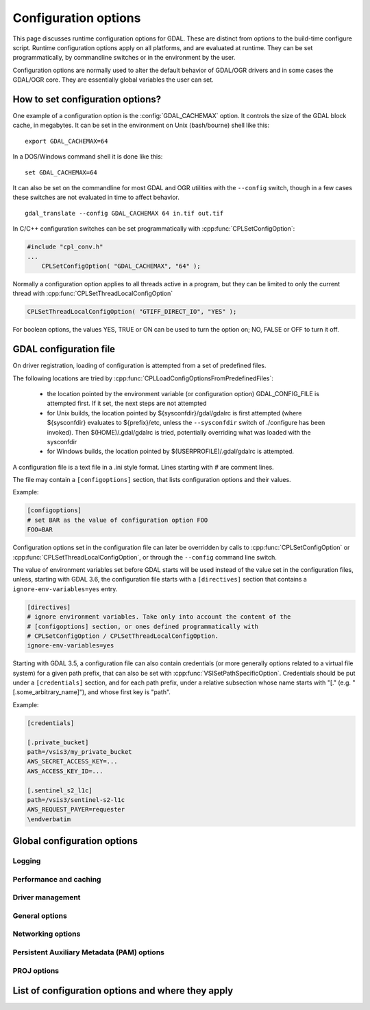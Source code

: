 .. _configoptions:

================================================================================
Configuration options
================================================================================

This page discusses runtime configuration options for GDAL. These are distinct from
options to the build-time configure script. Runtime configuration options apply
on all platforms, and are evaluated at runtime. They can be set programmatically,
by commandline switches or in the environment by the user.

Configuration options are normally used to alter the default behavior of GDAL/OGR
drivers and in some cases the GDAL/OGR core. They are essentially global
variables the user can set.

How to set configuration options?
----------------------------------

One example of a configuration option is the :config:`GDAL_CACHEMAX`
option. It controls the size
of the GDAL block cache, in megabytes. It can be set in the environment on Unix
(bash/bourne) shell like this:

::

    export GDAL_CACHEMAX=64


In a DOS/Windows command shell it is done like this:

::

    set GDAL_CACHEMAX=64

It can also be set on the commandline for most GDAL and OGR utilities with the
``--config`` switch, though in a few cases these switches are not evaluated in
time to affect behavior.

::

    gdal_translate --config GDAL_CACHEMAX 64 in.tif out.tif

In C/C++ configuration switches can be set programmatically with
:cpp:func:`CPLSetConfigOption`:

.. code-block:: c

    #include "cpl_conv.h"
    ...
        CPLSetConfigOption( "GDAL_CACHEMAX", "64" );

Normally a configuration option applies to all threads active in a program, but
they can be limited to only the current thread with
:cpp:func:`CPLSetThreadLocalConfigOption`

.. code-block:: c

    CPLSetThreadLocalConfigOption( "GTIFF_DIRECT_IO", "YES" );

For boolean options, the values YES, TRUE or ON can be used to turn the option on;
NO, FALSE or OFF to turn it off.


.. _gdal_configuration_file:

GDAL configuration file
-----------------------

.. versionadded:: 3.3

On driver registration, loading of configuration is attempted from a set of
predefined files.

The following locations are tried by :cpp:func:`CPLLoadConfigOptionsFromPredefinedFiles`:

 - the location pointed by the environment variable (or configuration option)
   GDAL_CONFIG_FILE is attempted first. If it set, the next steps are not
   attempted

 - for Unix builds, the location pointed by ${sysconfdir}/gdal/gdalrc is first
   attempted (where ${sysconfdir} evaluates to ${prefix}/etc, unless the
   ``--sysconfdir`` switch of ./configure has been invoked). Then  $(HOME)/.gdal/gdalrc
   is tried, potentially overriding what was loaded with the sysconfdir

 - for Windows builds, the location pointed by $(USERPROFILE)/.gdal/gdalrc
   is attempted.

A configuration file is a text file in a .ini style format.
Lines starting with `#` are comment lines.

The file may contain a ``[configoptions]`` section, that lists configuration
options and their values.

Example:

.. code-block::

    [configoptions]
    # set BAR as the value of configuration option FOO
    FOO=BAR


Configuration options set in the configuration file can later be overridden
by calls to :cpp:func:`CPLSetConfigOption` or  :cpp:func:`CPLSetThreadLocalConfigOption`,
or through the ``--config`` command line switch.

The value of environment variables set before GDAL starts will be used instead
of the value set in the configuration files, unless, starting with GDAL 3.6,
the configuration file starts with a ``[directives]`` section that contains a
``ignore-env-variables=yes`` entry.

.. code-block::

    [directives]
    # ignore environment variables. Take only into account the content of the
    # [configoptions] section, or ones defined programmatically with
    # CPLSetConfigOption / CPLSetThreadLocalConfigOption.
    ignore-env-variables=yes


Starting with GDAL 3.5, a configuration file can also contain credentials
(or more generally options related to a virtual file system) for a given path prefix,
that can also be set with :cpp:func:`VSISetPathSpecificOption`. Credentials should be put under
a ``[credentials]`` section, and for each path prefix, under a relative subsection
whose name starts with "[." (e.g. "[.some_arbitrary_name]"), and whose first
key is "path".

Example:

.. code-block::

    [credentials]

    [.private_bucket]
    path=/vsis3/my_private_bucket
    AWS_SECRET_ACCESS_KEY=...
    AWS_ACCESS_KEY_ID=...

    [.sentinel_s2_l1c]
    path=/vsis3/sentinel-s2-l1c
    AWS_REQUEST_PAYER=requester
    \endverbatim



Global configuration options
----------------------------

Logging
^^^^^^^
.. config:: CPL_CURL_VERBOSE
   :choices: YES, NO

   Set to "YES" to get the curl library to display a lot of verbose information
   about its operations. Very useful for libcurl and/or protocol debugging and
   understanding.

.. config:: CPL_DEBUG
   :choices: ON, OFF, <PREFIX>

   This may be set to ON, OFF or specific prefixes. If it is ON, all debug
   messages are reported to stdout. If it is OFF or unset no debug messages are
   reported. If it is set to a particular value, then only debug messages with
   that "type" value will be reported. For instance debug messages from the HFA
   driver are normally reported with type "HFA" (seen in the message).

   At the commandline this can also be set with --debug <value> as well as with
   --config CPL_DEBUG <value>.

.. config:: CPL_LOG
   :choices: <path>

   This is used for setting the log file path.

.. config:: CPL_LOG_ERRORS
   :choices: ON, OFF

   Set to "ON" for printing error messages. Use together with "CPL_LOG" for
   directing them into a file.

.. config:: CPL_TIMESTAMP
   :choices: ON, OFF

   Set to "ON" to add timestamps to CPL debug messages (so assumes that
   CPL_DEBUG is enabled)

.. config:: CPL_MAX_ERROR_REPORTS

.. config:: CPL_ACCUM_ERROR_MSG

.. config:: CPL_TMPDIR
   :choices: <dirname>

   By default, temporary files are written into current working directory.
   Sometimes this is not optimal and it would be better to write temporary files
   on bigger or faster drives (SSD).


Performance and caching
^^^^^^^^^^^^^^^^^^^^^^^

.. config:: GDAL_NUM_THREADS
   :choices: ALL_CPUS, <integer>
   :default: ALL_CPUS

   Sets the number of worker threads to be used by GDAL operations that support
   multithreading.

.. config:: GDAL_CACHEMAX
   :choices: <size>
   :default: 5%

   This option controls the default GDAL raster block cache size. If its value
   is small (less than 100000), it is assumed to be measured in megabytes,
   otherwise in bytes. Alternatively, the value can be set to "X%" to mean X%
   of the usable physical RAM. Note that this value is only consulted the first
   time the cache size is requested.  To change this value programmatically
   during operation of the program it is better to use
   :cpp:func:`GDALSetCacheMax` (always in bytes) or or
   :cpp:func:`GDALSetCacheMax64`. The maximum practical value on 32 bit OS is
   between 2 and 4 GB. It is the responsibility of the user to set a consistent
   value.

.. config:: GDAL_FORCE_CACHING
   :choices: YES, NO
   :default: NO

   When set to YES, :cpp:func:`GDALDataset::RasterIO` and :cpp:func:`GDALRasterBand::RasterIO`
   will use cached IO (access block by block through
   :cpp:func:`GDALRasterBand::IReadBlock` API) instead of a potential driver-specific
   implementation of IRasterIO(). This will only have an effect on drivers that
   specialize IRasterIO() at the dataset or raster band level, for example
   JP2KAK, NITF, HFA, WCS, ECW, MrSID, and JPEG.

.. config:: GDAL_MAX_DATASET_POOL_SIZE
   :default: 100

    Used by :source_file:`gcore/gdalproxypool.cpp`

    Number of datasets that can be opened simultaneously by the GDALProxyPool
    mechanism (used by VRT for example). Can be increased to get better random I/O
    performance with VRT mosaics made of numerous underlying raster files. Be
    careful : on Linux systems, the number of file handles that can be opened by a
    process is generally limited to 1024.

.. config:: GDAL_MAX_DATASET_POOL_RAM_USAGE
   :since: 3.7

   Limit the RAM usage of opened datasets in the GDALProxyPool.

   The value can also be suffixed with ``MB`` or ``GB`` to
   respectively express it in megabytes or gigabytes. The default value is 25%
   of the usable physical RAM minus the :config:`GDAL_CACHEMAX` value.

.. config:: GDAL_SWATH_SIZE
   :default: 1/4 of the maximum block cache size (GDAL_CACHEMAX)

    Used by :source_file:`gcore/rasterio.cpp`

    Size of the swath when copying raster data from one dataset to another one (in
    bytes). Should not be smaller than :config:`GDAL_CACHEMAX`.


.. config:: GDAL_DISABLE_READDIR_ON_OPEN
    :choices: TRUE, FALSE, EMPTY_DIR
    :default: FALSE

    By default (FALSE), GDAL establishes a list of all the files in the directory
    of the file passed to :cpp:func:`GDALOpen`. This can result in speed-ups in some use
    cases, but also to major slow downs when the directory contains thousands of
    other files. When set to TRUE, GDAL will not try to establish the list of
    files.

    If set to EMPTY_DIR, only the file that is being opened will be seen when a
    GDAL driver will request sibling files, so this is a way to disable loading
    side-car/auxiliary files.

.. config:: VSI_CACHE
   :choices: TRUE, FALSE
   :since: 1.10

   When using the VSI interface files can be cached in
   RAM by setting the configuration option ``VSI_CACHE`` to ``TRUE``. The cache size
   defaults to 25 MB, but can be modified by setting the configuration option
   :config:`VSI_CACHE_SIZE`. (in bytes).

   When enabled, this cache is used for most I/O in GDAL, including local files.

.. config:: VSI_CACHE_SIZE
   :choices: <size in bytes>
   :since: 1.10

   Set the size of the VSI cache. Be wary of large values for
   ``VSI_CACHE_SIZE`` when opening VRT datasources containing many source
   rasters, as this is a per-file cache.

Driver management
^^^^^^^^^^^^^^^^^

.. config:: GDAL_SKIP
   :choices: space-separated list

   Used by :cpp:func:`GDALDriverManager::AutoSkipDrivers`

   This option can be used to unregister one or several GDAL drivers. This can
   be useful when a driver tries to open a dataset that it should not
   recognize, or when several drivers are built-in that can open the same
   datasets (for example JP2MrSID, JP2ECW, JPEG2000 and JP2KAK for JPEG2000
   datasets). The value of this option must be a space delimited list of the
   short name of the GDAL drivers to unregister.

   This option must be set before calling :cpp:func:`GDALAllRegister`, or an
   explicit call to :cpp:func:`GDALDriverManager::AutoSkipDrivers` will be
   required.

.. config:: OGR_SKIP
   :choices: comma-separated list

   This option can be used to unregister one or several OGR drivers. This can be
   useful when a driver tries to open a datasource that it should not recognize, or
   when several drivers are built-in that can open the same datasets (for example
   KML, LIBKML datasources). The value of this option must be a comma delimited
   list of the short name of the OGR drivers to unregister.

.. config:: GDAL_DRIVER_PATH

   Used by :cpp:func:`GDALDriverManager::AutoLoadDrivers`.

   This function will automatically load drivers from shared libraries. It
   searches the "driver path" for .so (or .dll) files that start with the prefix
   "gdal_X.so". It then tries to load them and then tries to call a function
   within them called GDALRegister_X() where the 'X' is the same as the
   remainder of the shared library basename ('X' is case sensitive), or failing
   that to call GDALRegisterMe().

   There are a few rules for the driver path. If the ``GDAL_DRIVER_PATH``
   environment variable it set, it is taken to be a list of directories to
   search separated by colons on UNIX, or semi-colons on Windows. Otherwise the
   /usr/local/lib/gdalplugins directory, and (if known) the lib/gdalplugins
   subdirectory of the gdal home directory are searched on UNIX and
   $(BINDIR)\gdalplugins on Windows.

   This option must be set before calling :cpp:func:`GDALAllRegister`, or an explicit call
   to :cpp:func:`GDALDriverManager::AutoLoadDrivers` will be required.

General options
^^^^^^^^^^^^^^^

.. config:: GDAL_DATA
   :choices: <path>

   Path to directory containing various GDAL data files (EPSG CSV files, S-57
   definition files, DXF header and footer files, ...).

   This option is read by the GDAL and OGR driver registration functions. It is
   used to expand EPSG codes into their description in the OSR model (WKT
   based).

   On some builds (Unix), the value can be hard-coded at compilation time to
   point to the path after installation (/usr/share/gdal/data for example). On
   Windows platform, this option must be generally declared.

.. config:: OGR_ARC_STEPSIZE
   :choices: <degrees>
   :default: 4
   :since: 1.8.0

    Used by :cpp:func:`OGR_G_CreateFromGML` (for gml:Arc and gml:Circle) and
    :cpp:func:`OGRGeometryFactory::approximateArcAngles` to stroke arc to linestrings.

    The approximation of arcs as linestrings is done by splitting the arcs into
    subarcs of no more than the angle specified by this option.

.. config:: OGR_ARC_MAX_GAP
   :default: 0

   Arcs will be approximated while enforcing a maximum distance
   between adjacent points on the interpolated curve. Setting this option
   to 0 (the default) means no maximum distance applies.

.. config:: OGR_STROKE_CURVE
   :choices: TRUE, FALSE
   :default: FALSE

   Controls whether curved geometries should be approximated by linear geometries.

.. config:: OGR_SQL_LIKE_AS_ILIKE
   :choices: YES, NO
   :default: NO
   :since: 3.1

   If ``YES``, the LIKE operator in the OGR SQL dialect will be case-insensitive (ILIKE), as was the case for GDAL versions prior to 3.1.

.. config:: OGR_FORCE_ASCII
   :choices: YES, NO
   :default: YES

    Used by :cpp:func:`OGRGetXML_UTF8_EscapedString` function and by GPX, KML,
    GeoRSS and GML drivers.

    Those XML based drivers should write UTF8 content. If they are provided with non
    UTF8 content, they will replace each non-ASCII character by '?' when
    OGR_FORCE_ASCII=YES.

    Set to NO to preserve the content, but beware that the resulting XML file will
    not be valid and will require manual edition of the encoding in the XML header.

.. config:: CPL_VSIL_ZIP_ALLOWED_EXTENSIONS
   :choices: <comma-separated list>

   Add to zip FS handler default extensions array (zip, kmz, dwf, ods, xlsx)
   additional extensions listed in ``CPL_VSIL_ZIP_ALLOWED_EXTENSIONS`` config
   option.

.. config:: CPL_VSIL_DEFLATE_CHUNK_SIZE
   :default: 1 M

.. config:: GDAL_DISABLE_CPLLOCALEC
    :choices: YES, NO
    :default: NO

    If set to YES (default is NO) this option will disable the normal behavior of
    the CPLLocaleC class which forces the numeric locale to "C" for selected chunks
    of code using the setlocale() call. Behavior of setlocale() in multi-threaded
    applications may be undependable but use of this option may result in problem
    formatting and interpreting numbers properly.

.. config:: GDAL_FILENAME_IS_UTF8
    :choices: YES, NO
    :default: YES

    This option only has an effect on Windows systems (using
    cpl_vsil_win32.cpp). If set to "NO" then filenames passed
    to functions like :cpp:func:`VSIFOpenL` will be passed on directly to CreateFile()
    instead of being converted from UTF-8 to wchar_t and passed to
    CreateFileW(). This effectively restores the pre-GDAL1.8 behavior for
    handling filenames on Windows and might be appropriate for applications that
    treat filenames as being in the local encoding.

.. config:: GDAL_XML_VALIDATION
   :choices: YES, NO
   :default: YES

   Determines whether XML content should be validated against an XSD, with
   non-conformities reported as warnings.

.. config:: GDAL_GEOREF_SOURCES
   :since: 2.2

   Determines the order in which potential georeferencing sources are scanned.  Value should be a comma-separated list of sources in order of decreasing priority. The set of sources recognized by this option is driver-specific.

.. config:: USE_RRD
   :choices: YES, NO
   :default: NO

    Used by :source_file:`gcore/gdaldefaultoverviews.cpp`

    Can be set to YES to use Erdas Imagine format (.aux) as overview format. See
    :program:`gdaladdo` documentation.

.. config:: PYTHONSO

    Location of Python shared library file, e.g. ``pythonX.Y[...].so/.dll``.


Networking options
^^^^^^^^^^^^^^^^^^

.. config:: CPL_VSIL_CURL_ALLOWED_EXTENSIONS
   :choices: <comma-separated list>

   Consider that only the files whose extension ends up with one that is listed
   in ``CPL_VSIL_CURL_ALLOWED_EXTENSIONS`` exist on the server. This can speed up
   dramatically open experience, in case the server cannot return a file list.

   For example:

   .. code-block::

      gdalinfo --config CPL_VSIL_CURL_ALLOWED_EXTENSIONS "".tif" /vsicurl/http://igskmncngs506.cr.usgs.gov/gmted/Global_tiles_GMTED/075darcsec/bln/W030/30N030W_20101117_gmted_bln075.tif

.. config:: CPL_VSIL_CURL_CACHE_SIZE
   :choices: <bytes>
   :default: 16 MB
   :since: 2.3

   Size of global least-recently-used (LRU) cache shared among all downloaded
   content.

.. config:: CPL_VSIL_CURL_USE_HEAD
   :choices: YES, NO
   :default: YES

   Controls whether to use a HEAD request when opening a remote URL.

.. config:: CPL_VSIL_CURL_USE_S3_REDIRECT
   :choices: YES, NO
   :default: YES
   :since: 2.1

   Try to query quietly redirected URLs to Amazon S3 signed URLs during their
   validity period, so as to minimize round-trips.

.. config:: CPL_VSIL_USE_TEMP_FILE_FOR_RANDOM_WRITE
   :choices: YES, NO

   Use a local temporary file to support random writes in certain virtual file systems. The temporary file will be located in :config:`CPL_TMPDIR`.

.. config:: CURL_CA_BUNDLE
   :since: 2.1.3

   Set the path to the Certification Authority (CA) bundle file.

.. config:: SSL_CERT_FILE
   :since: 2.1.3

.. config:: CPL_VSIL_CURL_CHUNK_SIZE
   :choices: <bytes>
   :since: 2.3

.. config:: GDAL_INGESTED_BYTES_AT_OPEN
   :since: 2.3

   Sets the number of bytes read in one GET call at file opening.

.. config:: CPL_VSIL_CURL_NON_CACHED
   :choices: <colon-separated list>
   :since: 2.3

   A global LRU cache of 16 MB shared among all downloaded content is enabled
   by default, and content in it may be reused after a file handle has been
   closed and reopened. The ``CPL_VSIL_CURL_NON_CACHED`` configuration option
   can be set to values like
   ``/vsis3/bucket/foo.tif:/vsis3/another_bucket/some_directory``, so that at
   file handle closing, all cached content related to the mentioned file(s) is
   no longer cached. This can help when dealing with resources that can be
   modified during execution of GDAL-related code.

.. config:: GDAL_HTTP_HEADER_FILE
   :choices: <filename>
   :since: 2.3

   Filename of a text file with "key: value" HTTP headers.

.. config:: GDAL_HTTP_HEADERS
   :since: 3.6

   Specifies headers as a comma separated list of key: value pairs. If a comma
   or a double-quote character is needed in the value, then the key: value pair
   must be enclosed in double-quote characters. In that situation, backslash
   and double quote character must be backslash-escaped.  e.g
   GDAL_HTTP_HEADERS=Foo: Bar,"Baz: escaped backslash \\, escaped double-quote
   \", end of value",Another: Header


.. config:: GDAL_HTTP_MAX_RETRY
   :since: 2.3

   Set the number of HTTP attempts in case of HTTP errors 429, 502, 503, or 504.

.. config:: GDAL_HTTP_RETRY_DELAY
   :choices: <seconds>
   :since: 2.3

   Set the delay between HTTP attempts.

.. config:: GDAL_HTTP_TCP_KEEPALIVE
   :choices: YES, NO
   :default: NO
   :since: 3.6

   Sets whether to enable TCP keep-alive.

.. config:: GDAL_HTTP_TCP_KEEPIDLE
   :choices: <seconds>
   :default: 60
   :since: 3.6

   Keep-alive idle time. Only taken into account if
   :config:`GDAL_HTTP_TCP_KEEPALIVE=YES`.

.. config:: GDAL_HTTP_TCP_KEEPINTVL
   :choices: <seconds>
   :default: 60
   :since: 3.6

   Interval time between keep-alive probes. Only taken into account if
   :config:`GDAL_HTTP_TCP_KEEPALIVE=YES`.

.. config:: GDAL_HTTP_SSLCERT
   :choices: <filename>
   :since: 3.7

   Filename of the the SSL client certificate. See https://curl.se/libcurl/c/CURLOPT_SSLCERT.html

.. config:: GDAL_HTTP_SSLCERTTYPE
   :choices: PEM, DER
   :since: 3.7

   Format of the SSL certificate. see
   https://curl.se/libcurl/c/CURLOPT_SSLCERTTYPE.html

.. config:: GDAL_HTTP_SSLKEY
   :choices: <filename>
   :since: 3.7

   Private key file for TLS and SSL client certificate. see
   https://curl.se/libcurl/c/CURLOPT_SSLKEY.html

.. config:: GDAL_HTTP_KEYPASSWD
   :since: 3.7

   Passphrase to private key. See https://curl.se/libcurl/c/CURLOPT_KEYPASSWD.html



.. config:: GDAL_HTTP_VERSION
   :since: 2.3
   :choices: 1.0, 1.1, 2, 2TLS

   Specifies which HTTP version to use. Will default to 1.1 generally (except on
   some controlled environments, like Google Compute Engine VMs, where 2TLS will
   be the default). Support for HTTP/2 requires curl 7.33 or later, built
   against nghttp2. "2TLS" means that HTTP/2 will be attempted for HTTPS
   connections only. Whereas "2" means that HTTP/2 will be attempted for HTTP or
   HTTPS. The interest of enabling HTTP/2 is the use of HTTP/2 multiplexing when
   reading GeoTIFFs stored on /vsicurl/ and related virtual file systems.

.. config:: GDAL_HTTP_MULTIPLEX
   :since: 2.3
   :choices: YES, NO

   Defaults to YES. Only applies on a HTTP/2 connection. If set to YES, HTTP/2
   multiplexing can be used to download multiple ranges in parallel, during
   ReadMultiRange() requests that can be emitted by the GeoTIFF driver.

.. config:: GDAL_HTTP_MULTIRANGE
   :since: 2.3
   :choices: SINGLE_GET, SERIAL, YES
   :default: YES

   Controls how ReadMultiRange() requests emitted by the GeoTIFF driver are
   satisfied. SINGLE_GET means that several ranges will be expressed in the
   Range header of a single GET requests, which is not supported by a majority
   of servers (including AWS S3 or Google GCS). SERIAL means that each range
   will be requested sequentially. YES means that each range will be requested
   in parallel, using HTTP/2 multiplexing or several HTTP connections.

.. config:: GDAL_HTTP_MERGE_CONSECUTIVE_RANGES
   :since: 2.3
   :choices: YES, NO
   :default: NO

   Only applies when :config:`GDAL_HTTP_MULTIRANGE` is YES. Defines if ranges
   of a single ReadMultiRange() request that are consecutive should be merged
   into a single request.

.. config:: GDAL_HTTP_AUTH
   :choices: BASIC, NTLM, GSSNEGOTIATE, ANY

    Set value to tell libcurl which authentication method(s) you want it to
    use. See http://curl.haxx.se/libcurl/c/curl_easy_setopt.html#CURLOPTHTTPAUTH
    for more information.

.. config:: GDAL_HTTP_USERPWD

    The HTTP user and password to use for the connection. Must be in the form of
    [user name]:[password]. Use :config:`GDAL_HTTP_AUTH` to decide the
    authentication method.

    When using NTLM, you can set the domain by prepending it to the user name and
    separating the domain and name with a forward (/) or backward slash (\). Like
    this: "domain/user:password" or "domain\user:password". Some HTTP servers (on
    Windows) support this style even for Basic authentication.

.. config:: GDAL_HTTP_PROXY

    Set HTTP proxy to use. The parameter should be the host name or dotted IP
    address. To specify port number in this string, append :[port] to the end of the
    host name. The proxy string may be prefixed with [protocol]: since any such
    prefix will be ignored. The proxy's port number may optionally be specified with
    the separate option. If not specified, libcurl will default to using port 1080
    for proxies.

    GDAL respects the environment variables http_proxy, ftp_proxy, all_proxy etc, if
    any of those are set. GDAL_HTTP_PROXY option does however override any possibly
    set environment variables.

.. config:: GDAL_HTTPS_PROXY

   Set HTTPS proxy to use. See :config:`GDAL_HTTP_PROXY`.

.. config:: GDAL_HTTP_PROXYUSERPWD

    The HTTP user and password to use for the connection to the HTTP proxy. Must be
    in the form of [user name]:[password].

.. config:: GDAL_PROXY_AUTH
   :choices: BASIC, NTLM, DIGEST, ANY

    Set value to  to tell libcurl which authentication method(s) you want it to use
    for your proxy authentication. See
    http://curl.haxx.se/libcurl/c/curl_easy_setopt.html#CURLOPTPROXYAUTH for more
    information.

.. config:: CPL_CURL_GZIP
   :choices: YES, NO

    Sets the contents of the Accept-Encoding header sent in a HTTP request to gzip,
    and enables decoding of a response when a Content-Encoding: header

.. config:: GDAL_HTTP_TIMEOUT

    Set HTTP timeout value, where value is in seconds

.. config:: GDAL_HTTP_USERAGENT

    When set this string will be used to set the ``User-Agent`` header in the http
    request sent to the remote server.

.. config:: GDAL_HTTP_UNSAFESSL
   :choices: YES, NO
   :default: NO

    Set to "YES" to get the curl library to skip SSL host / certificate
    verification.


Persistent Auxiliary Metadata (PAM) options
^^^^^^^^^^^^^^^^^^^^^^^^^^^^^^^^^^^^^^^^^^^

.. config:: GDAL_PAM_ENABLED

   PAM support can be enabled (resp. disabled) in GDAL by setting the
   GDAL_PAM_ENABLED configuration option (via CPLSetConfigOption(), or the
   environment) to the value of YES (resp. NO). Note: The default value is build
   dependant and defaults to YES in Windows and Unix builds. See GDALPamDataset
   for more information. Note that setting this option to OFF may have
   subtle/silent side-effects on various drivers that rely on PAM functionality.

.. config:: GDAL_PAM_MODE

.. config:: GDAL_PAM_PROXY_DIR

PROJ options
^^^^^^^^^^^^

.. config:: CENTER_LONG

.. config:: CHECK_WITH_INVERT_PROJ
   :since: 1.7.0

    Used by :source_file:`ogr/ogrct.cpp` and :source_file:`apps/gdalwarp_lib.cpp`.

    This option can be used to control the behaviour of gdalwarp when warping global
    datasets or when transforming from/to polar projections, which causes
    coordinates discontinuities. See http://trac.osgeo.org/gdal/ticket/2305.

    The background is that PROJ does not guarantee that converting from src_srs to
    dst_srs and then from dst_srs to src_srs will yield to the initial coordinates.
    This can cause to errors in the computation of the target bounding box of
    gdalwarp, or to visual artifacts.

    If CHECK_WITH_INVERT_PROJ option is not set, gdalwarp will check that the the
    computed coordinates of the edges of the target image are in the validity area
    of the target projection. If they are not, it will retry computing them by
    setting CHECK_WITH_INVERT_PROJ=TRUE that forces ogrct.cpp to check the
    consistency of each requested projection result with the invert projection.

    If set to NO, gdalwarp wil not attempt to use the invert projection.

.. config:: THRESHOLD
   :since: 1.7.0

    Used by :source_file:`ogr/ogrct.cpp`.

    Used in combination with CHECK_WITH_INVERT_PROJ=TRUE. Define the acceptable
    threshold used to check if the roundtrip from src_srs to dst_srs and from
    dst_srs to srs_srs yield to the initial coordinates. The value must be expressed
    in the units of the source SRS (typically degrees for a geographic SRS, meters
    for a projected SRS)

.. config:: OGR_ENABLE_PARTIAL_REPROJECTION
   :since: 1.8.0
   :choices: YES, NO
   :default: NO

    Used by :cpp:func:`OGRLineString::transform`.

    Can be set to YES to remove points that can't be reprojected. See #3758 for the
    purpose of this option.

.. config:: OGR_CT_USE_SRS_COORDINATE_EPOCH
   :choices: YES, NO

   If ``NO``, disables the coordinate epoch associated with the target or
   source CRS when transforming between a static and dynamic CRS.


.. _list_config_options:

List of configuration options and where they apply
--------------------------------------------------

.. config_index::
   :types: config

